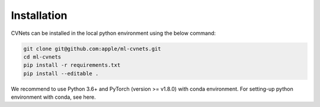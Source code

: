 Installation
===============

CVNets can be installed in the local python environment using the below command:

.. code-block:: bash

   git clone git@github.com:apple/ml-cvnets.git
   cd ml-cvnets
   pip install -r requirements.txt
   pip install --editable .


We recommend to use Python 3.6+ and PyTorch (version >= v1.8.0) with conda environment. For setting-up python environment with conda, see here.